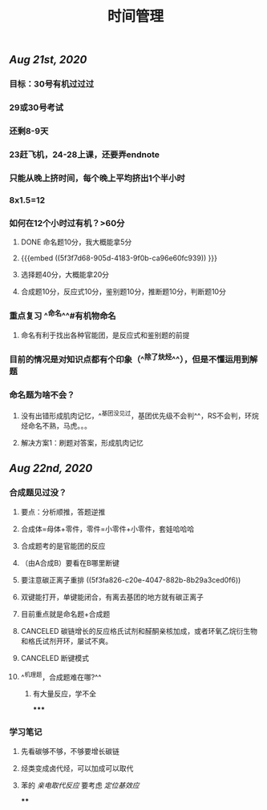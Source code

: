 #+TITLE: 时间管理

** [[Aug 21st, 2020]]
*** 目标：30号有机过过过
*** 29或30号考试
*** 还剩8-9天
*** 23赶飞机，24-28上课，还要弄endnote
*** 只能从晚上挤时间，每个晚上平均挤出1个半小时
*** 8x1.5=12
*** 如何在12个小时过有机？>60分
**** DONE 命名题10分，我大概能拿5分
**** {{{embed ((5f3f7d68-905d-4183-9f0b-ca96e60fc939)) }}}
**** 选择题40分，大概能拿20分
**** 合成题10分，反应式10分，鉴别题10分，推断题10分，判断题10分
*** 重点复习 ^^命名^^#有机物命名
**** 命名有利于找出各种官能团，是反应式和鉴别题的前提
*** 目前的情况是对知识点都有个印象（^^除了炔烃^^），但是不懂运用到解题
*** 命名题为啥不会？
**** 没有出错形成肌肉记忆，^^基团没见过，基团优先级不会判^^，RS不会判，环烷烃命名不熟，马虎。。。
**** 解决方案1：刷题对答案，形成肌肉记忆
** [[Aug 22nd, 2020]]
*** 合成题见过没？
**** 要点：分析顺推，答题逆推
**** 合成体=母体+零件，零件=小零件+小零件，套娃哈哈哈
**** 合成题考的是官能团的反应
**** （由A合成B）要看在B哪里断键
**** 要注意碳正离子重排 ((5f3fa826-c20e-4047-882b-8b29a3ced0f6))
**** 双键能打开，单键能闭合，有离去基团的地方就有碳正离子
**** 目前重点就是命名题+合成题
**** CANCELED 碳链增长的反应格氏试剂和醛酮亲核加成，或者环氧乙烷衍生物和格氏试剂开环，屡试不爽。
**** CANCELED 断键模式
**** ^^机理题，合成题难在哪?^^
***** 有大量反应，学不全
*****
*** 学习笔记
**** 先看碳够不够，不够要增长碳链
**** 烃类变成卤代烃，可以加成可以取代
**** 苯的 [[亲电取代反应]] 要考虑 [[定位基效应]]
****
